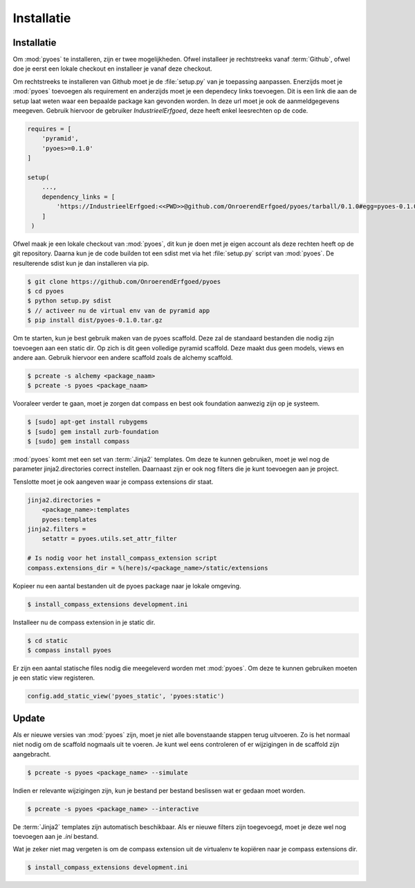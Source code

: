 ===========
Installatie
===========

Installatie
===========

Om :mod:`pyoes` te installeren, zijn er twee mogelijkheden. Ofwel installeer
je rechtstreeks vanaf :term:`Github`, ofwel doe je eerst een lokale checkout
en installeer je vanaf deze checkout.

Om rechtstreeks te installeren van Github moet je de :file:`setup.py` van
je toepassing aanpassen. Enerzijds moet je :mod:`pyoes` toevoegen 
als requirement en anderzijds moet je een dependecy links toevoegen. Dit is
een link die aan de setup laat weten waar een bepaalde package kan gevonden 
worden. In deze url moet je ook de aanmeldgegevens meegeven. Gebruik hiervoor
de gebruiker *IndustrieelErfgoed*, deze heeft enkel leesrechten op de code.

.. code-block:: python

    requires = [                                                                    
        'pyramid',
        'pyoes>=0.1.0'
    ]

    setup(
        ...,
        dependency_links = [                                                      
            'https://IndustrieelErfgoed:<<PWD>>@github.com/OnroerendErfgoed/pyoes/tarball/0.1.0#egg=pyoes-0.1.0'
        ]
     )   


Ofwel maak je een lokale checkout van :mod:`pyoes`, dit kun je doen 
met je eigen account als deze rechten heeft op de git repository. Daarna kun 
je de code builden tot een sdist met via het :file:`setup.py` script van 
:mod:`pyoes`. De resulterende sdist kun je dan installeren via pip.

.. code-block:: bash

    $ git clone https://github.com/OnroerendErfgoed/pyoes
    $ cd pyoes
    $ python setup.py sdist
    $ // activeer nu de virtual env van de pyramid app
    $ pip install dist/pyoes-0.1.0.tar.gz

Om te starten, kun je best gebruik maken van de pyoes scaffold. Deze zal de 
standaard bestanden die nodig zijn toevoegen aan een static dir. Op zich is dit
geen volledige pyramid scaffold. Deze maakt dus geen models, views en andere aan. 
Gebruik hiervoor een andere scaffold zoals de alchemy scaffold.

.. code-block:: bash

    $ pcreate -s alchemy <package_naam>
    $ pcreate -s pyoes <package_naam>

Vooraleer verder te gaan, moet je zorgen dat compass en best ook foundation 
aanwezig zijn op je systeem.

.. code-block:: bash

    $ [sudo] apt-get install rubygems   
    $ [sudo] gem install zurb-foundation 
    $ [sudo] gem install compass

:mod:`pyoes` komt met een set van :term:`Jinja2` templates. Om deze te kunnen gebruiken, 
moet je wel nog de parameter jinja2.directories correct instellen. Daarnaast 
zijn er ook nog filters die je kunt toevoegen aan je project.

Tenslotte moet je ook aangeven waar je compass extensions dir staat.

.. code-block:: ini

    jinja2.directories = 
        <package_name>:templates
        pyoes:templates
    jinja2.filters = 
        setattr = pyoes.utils.set_attr_filter

    # Is nodig voor het install_compass_extension script
    compass.extensions_dir = %(here)s/<package_name>/static/extensions

Kopieer nu een aantal bestanden uit de pyoes package naar je lokale omgeving.

.. code-block:: bash

    $ install_compass_extensions development.ini

Installeer nu de compass extension in je static dir.

.. code-block:: bash

    $ cd static
    $ compass install pyoes

Er zijn een aantal statische files nodig die meegeleverd worden met :mod:`pyoes`. 
Om deze te kunnen gebruiken moeten je een static view registeren.

.. code-block:: python

    config.add_static_view('pyoes_static', 'pyoes:static')

Update
======

Als er nieuwe versies van :mod:`pyoes` zijn, moet je niet alle bovenstaande 
stappen terug uitvoeren. Zo is het normaal niet nodig om de scaffold nogmaals 
uit te voeren. Je kunt wel eens controleren of er wijzigingen in de scaffold 
zijn aangebracht.

.. code-block:: bash

    $ pcreate -s pyoes <package_name> --simulate

Indien er relevante wijzigingen zijn, kun je bestand per bestand beslissen wat
er gedaan moet worden.

.. code-block:: bash

    $ pcreate -s pyoes <package_name> --interactive

De :term:`Jinja2` templates zijn automatisch beschikbaar. Als er nieuwe filters zijn 
toegevoegd, moet je deze wel nog toevoegen aan je `.ini` bestand.

Wat je zeker niet mag vergeten is om de compass extension uit de virtualenv te
kopiëren naar je compass extensions dir.

.. code-block:: bash

    $ install_compass_extensions development.ini
